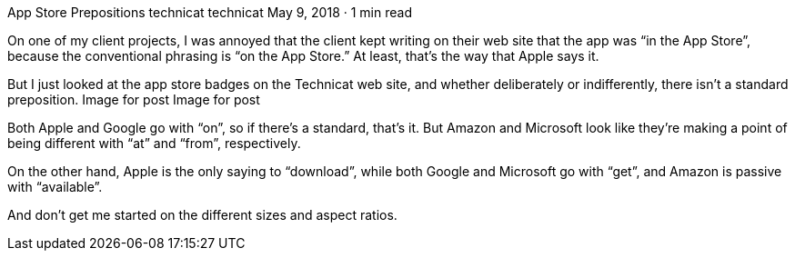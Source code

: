 App Store Prepositions
technicat
technicat
May 9, 2018 · 1 min read

On one of my client projects, I was annoyed that the client kept writing on their web site that the app was “in the App Store”, because the conventional phrasing is “on the App Store.” At least, that’s the way that Apple says it.

But I just looked at the app store badges on the Technicat web site, and whether deliberately or indifferently, there isn’t a standard preposition.
Image for post
Image for post

Both Apple and Google go with “on”, so if there’s a standard, that’s it. But Amazon and Microsoft look like they’re making a point of being different with “at” and “from”, respectively.

On the other hand, Apple is the only saying to “download”, while both Google and Microsoft go with “get”, and Amazon is passive with “available”.

And don’t get me started on the different sizes and aspect ratios.
